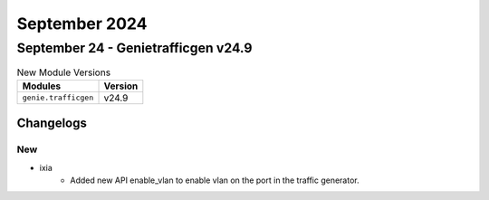 September 2024
==========

September 24 - Genietrafficgen v24.9 
------------------------



.. csv-table:: New Module Versions
    :header: "Modules", "Version"

    ``genie.trafficgen``, v24.9 




Changelogs
^^^^^^^^^^
--------------------------------------------------------------------------------
                                      New                                       
--------------------------------------------------------------------------------

* ixia
    * Added new API enable_vlan to enable vlan on the port in the traffic generator.


